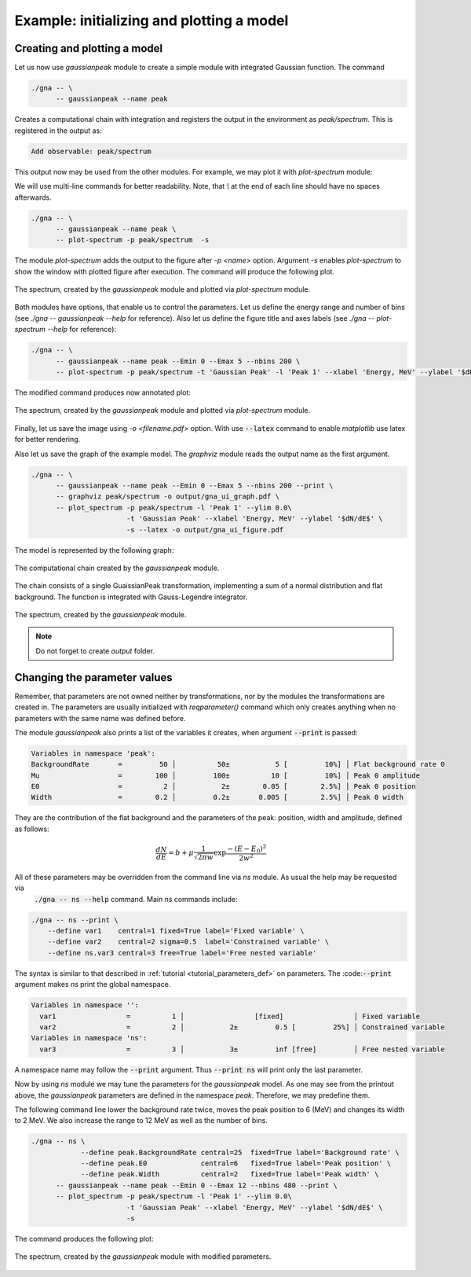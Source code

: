 Example: initializing and plotting a model
""""""""""""""""""""""""""""""""""""""""""

Creating and plotting a model
'''''''''''''''''''''''''''''

Let us now use `gaussianpeak` module to create a simple module with integrated Gaussian function. The command

.. code-block:: bash

    ./gna -- \
          -- gaussianpeak --name peak

Creates a computational chain with integration and registers the output in the environment as `peak/spectrum`. This is
registered in the output as:

.. code-block:: text

    Add observable: peak/spectrum

This output now may be used from the other modules. For example, we may plot it with `plot-spectrum` module:

We will use multi-line commands for better readability. Note, that `\\` at the end of each line should have no spaces afterwards.

  .. `` this line is needed to trick editor's syntax highlighting

.. code-block:: bash

    ./gna -- \
          -- gaussianpeak --name peak \
          -- plot-spectrum -p peak/spectrum  -s

The module `plot-spectrum` adds the output to the figure after `-p <name>` option. Argument `-s` enables `plot-spectrum`
to show the window with plotted figure after execution. The command will produce the following plot.

.. figure:: ../../img/tutorial/ui/01_gna_ui_figure_00.png
    :align: center

    The spectrum, created by the `gaussianpeak` module and plotted via `plot-spectrum` module.

Both modules have options, that enable us to control the parameters. Let us define the energy range and number of bins
(see `./gna -- gaussianpeak --help` for reference). Also let us define the figure title and axes labels
(see `./gna -- plot-spectrum --help` for reference):

.. code-block:: bash

    ./gna -- \
          -- gaussianpeak --name peak --Emin 0 --Emax 5 --nbins 200 \
          -- plot-spectrum -p peak/spectrum -t 'Gaussian Peak' -l 'Peak 1' --xlabel 'Energy, MeV' --ylabel '$dN/dE$' -s

The modified command produces now annotated plot:

.. figure:: ../../img/tutorial/ui/01_gna_ui_figure_01.png
    :align: center

    The spectrum, created by the `gaussianpeak` module and plotted via `plot-spectrum` module.

Finally, let us save the image using `-o <filename.pdf>` option. With use :code:`--latex` command to enable `matplotlib` use
latex for better rendering.

Also let us save the graph of the example model. The `graphviz` module reads the output name as the first argument.

.. code-block:: bash

  ./gna -- \
        -- gaussianpeak --name peak --Emin 0 --Emax 5 --nbins 200 --print \
        -- graphviz peak/spectrum -o output/gna_ui_graph.pdf \
        -- plot_spectrum -p peak/spectrum -l 'Peak 1' --ylim 0.0\
                         -t 'Gaussian Peak' --xlabel 'Energy, MeV' --ylabel '$dN/dE$' \
                         -s --latex -o output/gna_ui_figure.pdf

The model is represented by the following graph:

.. figure:: ../../img/tutorial/ui/01_gna_ui_graph.png
   :align: center

   The computational chain created by the `gaussianpeak` module.

The chain consists of a single GuaissianPeak transformation, implementing a sum of a normal distribution and flat
background. The function is integrated with Gauss-Legendre integrator.

.. figure:: ../../img/tutorial/ui/01_gna_ui_figure.png
    :align: center

    The spectrum, created by the `gaussianpeak` module.

.. note::

    Do not forget to create `output` folder.

Changing the parameter values
'''''''''''''''''''''''''''''

Remember, that parameters are not owned neither by transformations, nor by the modules the transformations are created
in. The parameters are usually initialized with `reqparameter()` command which only creates anything when no parameters
with the same name was defined before.

The module `gaussianpeak` also prints a list of the variables it creates, when argument :code:`--print` is passed:

.. code-block:: text

  Variables in namespace 'peak':
  BackgroundRate       =         50 │          50±           5 [         10%] │ Flat background rate 0
  Mu                   =        100 │         100±          10 [         10%] │ Peak 0 amplitude
  E0                   =          2 │           2±        0.05 [        2.5%] │ Peak 0 position
  Width                =        0.2 │         0.2±       0.005 [        2.5%] │ Peak 0 width

They are the contribution of the flat background and the parameters of the peak: position, width and amplitude, defined
as follows:

.. math::

    \frac{d N}{d E} = b + \mu \frac{1}{\sqrt{2\pi w}}\exp{\frac{-(E-E_0)^2}{2w^2}}

All of these parameters may be overridden from the command line via `ns` module. As usual the help may be requested via
 :code:`./gna -- ns --help` command. Main `ns` commands include:

.. code-block:: bash

   ./gna -- ns --print \
       --define var1    central=1 fixed=True label='Fixed variable' \
       --define var2    central=2 sigma=0.5  label='Constrained variable' \
       --define ns.var3 central=3 free=True label='Free nested variable'

The syntax is similar to that described in :ref:`tutorial <tutorial_parameters_def>` on parameters. The :code::code:`--print`
argument makes `ns` print the global namespace.

.. code-block:: text

   Variables in namespace '':
     var1                 =          1 │                 [fixed]                 │ Fixed variable
     var2                 =          2 │           2±         0.5 [         25%] │ Constrained variable
   Variables in namespace 'ns':
     var3                 =          3 │           3±         inf [free]         │ Free nested variable

A namespace name may follow the :code:`--print` argument. Thus :code:`--print ns` will print only  the last parameter.

Now by using `ns` module we may tune the parameters for the `gaussianpeak` model. As one may see from the printout
above, the `gaussianpeak` parameters are defined in the namespace `peak`. Therefore, we may predefine them.

The following command line lower the background rate twice, moves the peak position to 6 (MeV) and changes its width to
2 MeV. We also increase the range to 12 MeV as well as the number of bins.

.. code-block:: bash

  ./gna -- ns \
              --define peak.BackgroundRate central=25  fixed=True label='Background rate' \
              --define peak.E0             central=6   fixed=True label='Peak position' \
              --define peak.Width          central=2   fixed=True label='Peak width' \
        -- gaussianpeak --name peak --Emin 0 --Emax 12 --nbins 480 --print \
        -- plot_spectrum -p peak/spectrum -l 'Peak 1' --ylim 0.0\
                         -t 'Gaussian Peak' --xlabel 'Energy, MeV' --ylabel '$dN/dE$' \
                         -s

The command produces the following plot:

.. figure:: ../../img/tutorial/ui/01_gna_ui_figure_pars.png
    :align: center

    The spectrum, created by the `gaussianpeak` module with modified parameters.

